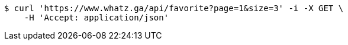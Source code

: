 [source,bash]
----
$ curl 'https://www.whatz.ga/api/favorite?page=1&size=3' -i -X GET \
    -H 'Accept: application/json'
----